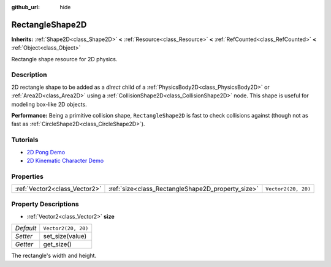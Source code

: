 :github_url: hide

.. Generated automatically by doc/tools/make_rst.py in Godot's source tree.
.. DO NOT EDIT THIS FILE, but the RectangleShape2D.xml source instead.
.. The source is found in doc/classes or modules/<name>/doc_classes.

.. _class_RectangleShape2D:

RectangleShape2D
================

**Inherits:** :ref:`Shape2D<class_Shape2D>` **<** :ref:`Resource<class_Resource>` **<** :ref:`RefCounted<class_RefCounted>` **<** :ref:`Object<class_Object>`

Rectangle shape resource for 2D physics.

Description
-----------

2D rectangle shape to be added as a *direct* child of a :ref:`PhysicsBody2D<class_PhysicsBody2D>` or :ref:`Area2D<class_Area2D>` using a :ref:`CollisionShape2D<class_CollisionShape2D>` node. This shape is useful for modeling box-like 2D objects.

\ **Performance:** Being a primitive collision shape, ``RectangleShape2D`` is fast to check collisions against (though not as fast as :ref:`CircleShape2D<class_CircleShape2D>`).

Tutorials
---------

- `2D Pong Demo <https://godotengine.org/asset-library/asset/121>`__

- `2D Kinematic Character Demo <https://godotengine.org/asset-library/asset/113>`__

Properties
----------

+-------------------------------+---------------------------------------------------+---------------------+
| :ref:`Vector2<class_Vector2>` | :ref:`size<class_RectangleShape2D_property_size>` | ``Vector2(20, 20)`` |
+-------------------------------+---------------------------------------------------+---------------------+

Property Descriptions
---------------------

.. _class_RectangleShape2D_property_size:

- :ref:`Vector2<class_Vector2>` **size**

+-----------+---------------------+
| *Default* | ``Vector2(20, 20)`` |
+-----------+---------------------+
| *Setter*  | set_size(value)     |
+-----------+---------------------+
| *Getter*  | get_size()          |
+-----------+---------------------+

The rectangle's width and height.

.. |virtual| replace:: :abbr:`virtual (This method should typically be overridden by the user to have any effect.)`
.. |const| replace:: :abbr:`const (This method has no side effects. It doesn't modify any of the instance's member variables.)`
.. |vararg| replace:: :abbr:`vararg (This method accepts any number of arguments after the ones described here.)`
.. |constructor| replace:: :abbr:`constructor (This method is used to construct a type.)`
.. |static| replace:: :abbr:`static (This method doesn't need an instance to be called, so it can be called directly using the class name.)`
.. |operator| replace:: :abbr:`operator (This method describes a valid operator to use with this type as left-hand operand.)`

